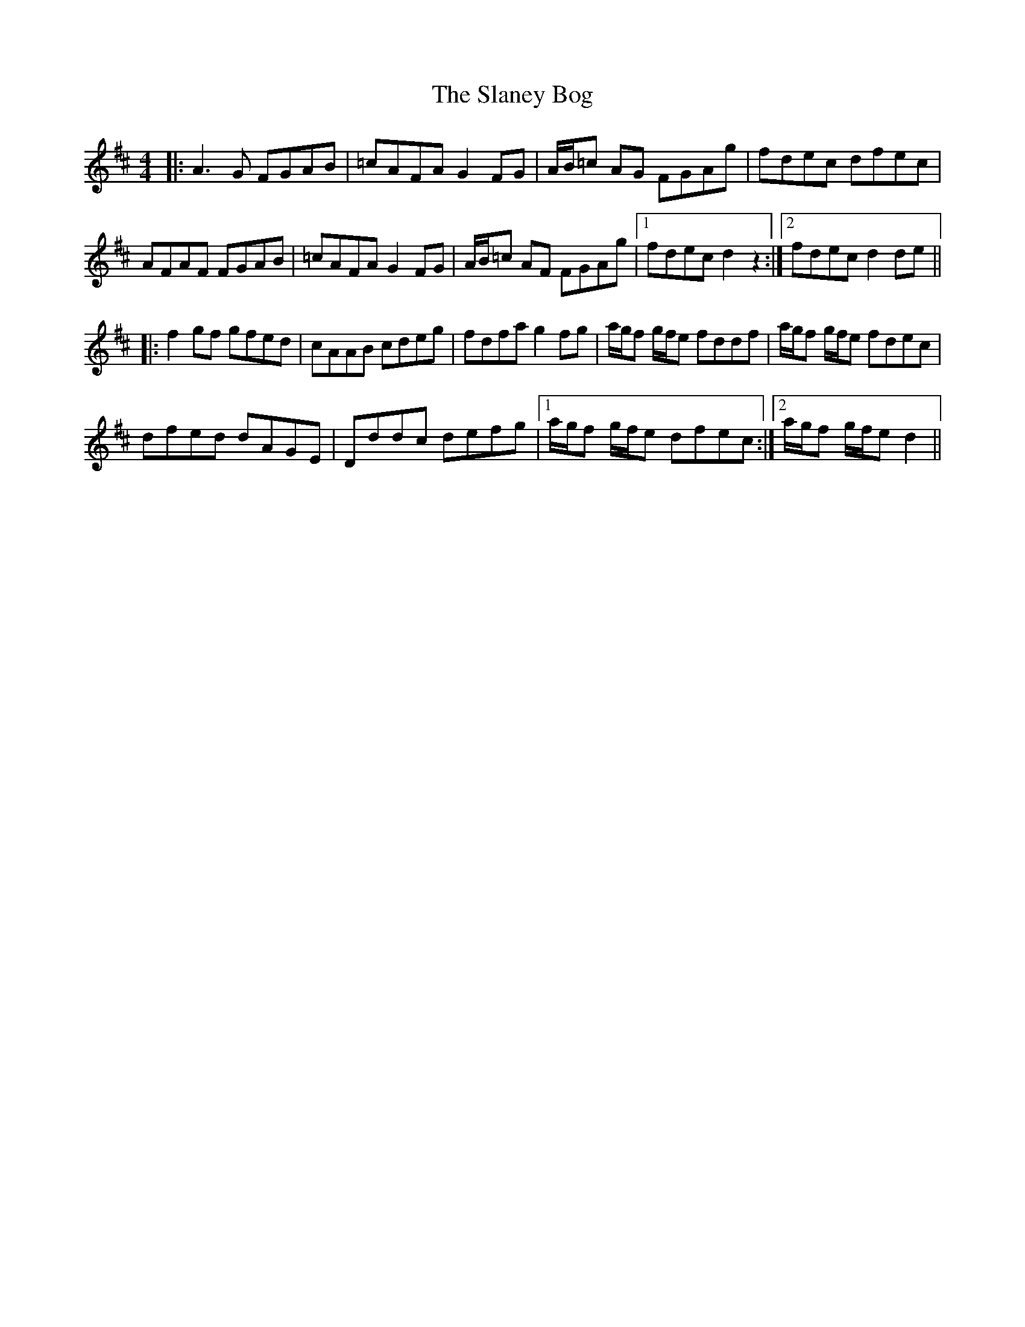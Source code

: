 X: 37349
T: Slaney Bog, The
R: reel
M: 4/4
K: Dmajor
|:A3 G FGAB|=cAFA G2 FG|A/B/=c AG FGAg|fdec dfec|
AFAF FGAB|=cAFA G2FG|A/B/=c AF FGAg|1 fdec d2 z2:|2 fdec d2 de||
|:f2 gf gfed|cAAB cdeg|fdfa g2 fg|a/g/f g/f/e fddf|a/g/f g/f/e fdec|
dfed dAGE|Dddc defg|1 a/g/f g/f/e dfec:|2 a/g/f g/f/e d2||

